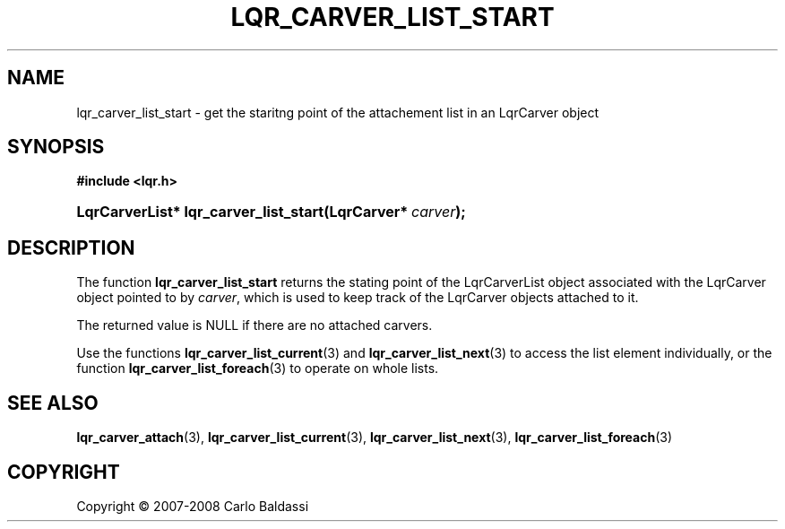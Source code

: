 .\"     Title: \fBlqr_carver_list_start\fR
.\"    Author: Carlo Baldassi
.\" Generator: DocBook XSL Stylesheets v1.73.2 <http://docbook.sf.net/>
.\"      Date: 12 Oct 2008
.\"    Manual: LqR library API reference
.\"    Source: LqR library 0.2.0 API (1:0:1)
.\"
.TH "\FBLQR_CARVER_LIST_START\FR" "3" "12 Oct 2008" "LqR library 0.2.0 API (1:0:1)" "LqR library API reference"
.\" disable hyphenation
.nh
.\" disable justification (adjust text to left margin only)
.ad l
.SH "NAME"
lqr_carver_list_start - get the staritng point of the attachement list in an LqrCarver object
.SH "SYNOPSIS"
.sp
.ft B
.nf
#include <lqr\.h>
.fi
.ft
.HP 37
.BI "LqrCarverList* lqr_carver_list_start(LqrCarver*\ " "carver" ");"
.SH "DESCRIPTION"
.PP
The function
\fBlqr_carver_list_start\fR
returns the stating point of the
LqrCarverList
object associated with the
LqrCarver
object pointed to by
\fIcarver\fR, which is used to keep track of the
LqrCarver
objects attached to it\.
.PP
The returned value is
NULL
if there are no attached carvers\.
.PP
Use the functions
\fBlqr_carver_list_current\fR(3)
and
\fBlqr_carver_list_next\fR(3)
to access the list element individually, or the function
\fBlqr_carver_list_foreach\fR(3)
to operate on whole lists\.
.SH "SEE ALSO"
.PP

\fBlqr_carver_attach\fR(3), \fBlqr_carver_list_current\fR(3), \fBlqr_carver_list_next\fR(3), \fBlqr_carver_list_foreach\fR(3)
.SH "COPYRIGHT"
Copyright \(co 2007-2008 Carlo Baldassi
.br
